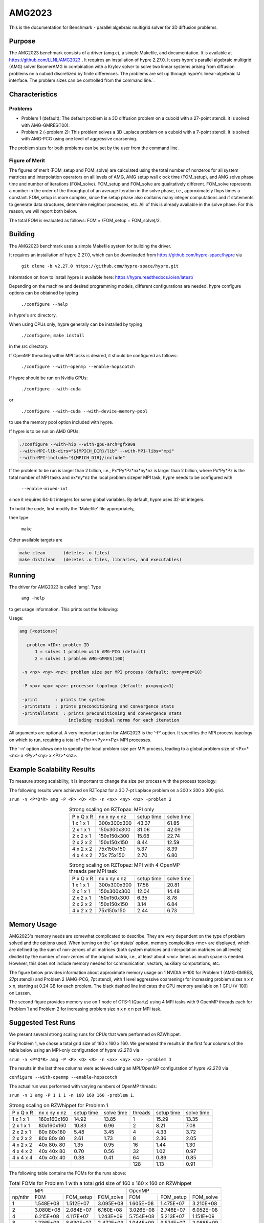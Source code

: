 ******
AMG2023
******

This is the documentation for Benchmark - parallel algebraic multigrid solver for 3D diffusion problems. 


Purpose
=======

The AMG2023 benchmark consists of a driver (amg.c), a simple Makefile, and documentation. It is available at https://github.com/LLNL/AMG2023 . 
It requires an installation of hypre 2.27.0. 
It uses hypre's parallel algebraic multigrid (AMG) solver BoomerAMG in combination with a Krylov solver to solve 
two linear systems arising from diffusion problems on a cuboid discretized by finite differences. 
The problems are set up through hypre's linear-algebraic IJ interface. The problem sizes can be controlled from the command line.`. 

Characteristics
===============

Problems
-------

* Problem 1 (default): The default problem is a 3D diffusion problem on a cuboid with a 27-point stencil.  It is solved with AMG-GMRES(100). 

* Problem 2 (-problem 2): This problem solves a 3D Laplace problem on a cuboid with a 7-point stencil.  It is solved with AMG-PCG using one level of aggressive coarsening. 

The problem sizes for both problems can be set by the user from the command line.


Figure of Merit
---------------

The figures of merit (FOM_setup and FOM_solve) are calculated using the total number of nonzeros for all system matrices and interpolation operators on all levels of AMG, AMG setup wall clock time (FOM_setup), and AMG solve phase time and number of iterations (FOM_solve). 
FOM_setup and FOM_solve are qualitatively different. FOM_solve represents a number in the order of the throughput of an average iteration in the solve phase, i.e., approximately flops times a constant. FOM_setup is more complex, since the setup phase also contains many integer computations and if statements to generate data structures, determine neighbor processes, etc.  All of this is already available in the solve phase. For this reason, we will report both below.

The total FOM is evaluated as follows:   FOM = (FOM_setup + FOM_solve)/2.

Building
========

The AMG2023 benchmark uses a simple Makefile system for building the driver.

It requires an installation of hypre 2.27.0, which can be downloaded from https://github.com/hypre-space/hypre via

   ``git clone -b v2.27.0 https://github.com/hypre-space/hypre.git``

Information on how to install hypre is available here: https://hypre.readthedocs.io/en/latest/ 

Depending on the machine and desired programming models, different configurations are needed.
hypre configure options can be obtained by typing

   ``./configure --help``

in hypre's src directory.

When using CPUs only, hypre generally can be installed by typing

   ``./configure;``
   ``make install``

in the src directory.

If OpenMP threading within MPI tasks is desired, it should be configured as follows:

   ``./configure --with-openmp --enable-hopscotch``

If hypre should be run on Nvidia GPUs:

   ``./configure --with-cuda`` 

or 

   ``./configure --with-cuda --with-device-memory-pool``

to use the memory pool option included with hypre.

If hypre is to be run on AMD GPUs:

.. code-block:: bash

   ./configure --with-hip --with-gpu-arch=gfx90a 
   --with-MPI-lib-dirs="${MPICH_DIR}/lib" --with-MPI-libs="mpi" 
   --with-MPI-include="${MPICH_DIR}/include" 
..

If the problem to be run is larger than 2 billion, i.e., Px*Py*Pz*nx*ny*nz is larger than 2 billion, 
where Px*Py*Pz is the total number of MPI tasks and nx*ny*nz the local problem sizeper MPI task, hypre needs to be configured with 

   ``--enable-mixed-int``

since it requires 64-bit integers for some global variables. By default, hypre uses 32-bit integers.

To build the code, first modify the 'Makefile' file appropriately, 

then type

  ``make``

Other available targets are

.. code-block:: bash

  make clean       (deletes .o files)
  make distclean   (deletes .o files, libraries, and executables)
..

Running
=======

The driver for AMG2023 is called 'amg'. Type

   ``amg -help``

to get usage information.  This prints out the following:

Usage: 

.. code-block:: bash

 amg [<options>]
 
   -problem <ID>: problem ID
       1 = solves 1 problem with AMG-PCG (default) 
       2 = solves 1 problem AMG-GMRES(100)

  -n <nx> <ny> <nz>: problem size per MPI process (default: nx=ny=nz=10)

  -P <px> <py> <pz>: processor topology (default: px=py=pz=1)

  -print       : prints the system
  -printstats  : prints preconditioning and convergence stats
  -printallstats  : prints preconditioning and convergence stats
                    including residual norms for each iteration
..

All arguments are optional.  A very important option for AMG2023 is the '-P' option. 
It specifies the MPI process topology on which to run, requiring a total of  <Px>*<Py>*<Pz> MPI processes.  

The '-n' option allows one to specify the local problem size per MPI process, leading to a global problem size of <Px>*<nx> x <Py>*<ny> x <Pz>*<nz>.


Example Scalability Results 
===========================

To measure strong scalability, it is important to change the size per process with the process topology:

The following results were achieved on RZTopaz for a 3D 7-pt Laplace problem on a 300 x 300 x 300 grid.

``srun -n <P*Q*R> amg -P <P> <Q> <R> -n <nx> <ny> <nz> -problem 2``

.. table:: Strong scaling on RZTopax: MPI only
   :align: center

   +------------+---------------+------------+------------+
   | P x Q x R  |  nx x ny x nz | setup time | solve time |
   +------------+---------------+------------+------------+
   | 1 x 1 x 1  |  300x300x300  |   43.37    |    61.85   |
   +------------+---------------+------------+------------+
   | 2 x 1 x 1  |  150x300x300  |   31.06    |    42.09   |
   +------------+---------------+------------+------------+
   | 2 x 2 x 1  |  150x150x300  |   15.68    |    22.74   |
   +------------+---------------+------------+------------+
   | 2 x 2 x 2  |  150x150x150  |    8.44    |    12.59   |
   +------------+---------------+------------+------------+
   | 4 x 2 x 2  |    75x150x150 |    5.37    |     8.39   |
   +------------+---------------+------------+------------+
   | 4 x 4 x 2  |    75x 75x150 |    2.70    |     6.80   |
   +------------+---------------+------------+------------+

.. table:: Strong scaling on RZTopaz: MPI with 4 OpenMP threads per MPI task
   :align: center

   +------------+---------------+------------+------------+
   | P x Q x R  |  nx x ny x nz | setup time | solve time |
   +------------+---------------+------------+------------+
   | 1 x 1 x 1  |  300x300x300  |   17.56    |    20.81   |
   +------------+---------------+------------+------------+
   | 2 x 1 x 1  |  150x300x300  |   12.04    |    14.48   |
   +------------+---------------+------------+------------+
   | 2 x 2 x 1  |  150x150x300  |    6.35    |     8.78   |
   +------------+---------------+------------+------------+
   | 2 x 2 x 2  |  150x150x150  |    3.14    |     6.84   |
   +------------+---------------+------------+------------+
   | 4 x 2 x 2  |   75x150x150  |    2.44    |     6.73   |
   +------------+---------------+------------+------------+


Memory Usage
============

AMG2023's memory needs are somewhat complicated to describe.  They are very dependent on the type of problem solved and the options used.  When turning on the '-printstats' option, memory complexities <mc> are displayed, which are defined by the sum of non-zeroes of all matrices (both system matrices and interpolation matrices on all levels) divided by the number of non-zeroes of the original matrix, i.e., at least about <mc> times as much space is needed.  However, this does not include memory needed for communication, vectors, auxiliary computations, etc. 

The figure below provides information about approximate memory usage on 1 NVIDIA V-100 for Problem 1 (AMG-GMRES, 27pt stencil) and Problem 2 (AMG-PCG, 7pt stencil, with 1 level aggressive coarsening) for increasing problem sizes n x n x n, starting at 0.24 GB for each problem.
The black dashed line indicates the GPU memory available on 1 GPU (V-100) on Lassen. 

The second figure provides memory use on 1 node of CTS-1 (Quartz) using 4 MPI tasks with 9 OpenMP threads each for Problem 1 and Problem 2 for increasing problem size n x n x n per MPI task. 

.. figure:: plots/mem-J1.png
   :alt: Approximate memory use for Problems 1 and 2 on V-100
   :align: center

.. figure:: plots/mem-J2.png
   :alt: Approximate memory use for Problems 1 and 2 on CTS-1
   :align: center

Suggested Test Runs
===================
We present several strong scaling runs for CPUs that were performed on RZWhippet.

For Problem 1, we chose a total grid size of 160 x 160 x 160. We generated the results in the first four columns of the table below using an MPI-only configuration of hypre v2.27.0 via

``srun -n <P*Q*R> amg -P <P> <Q> <R> -n <nx> <ny> <nz> -problem 1``

The results in the last three columns were achieved using an MPI/OpenMP configuration of hypre v2.27.0 via

``configure --with-openmp --enable-hopscotch``

The actual run was performed with varying numbers of OpenMP threads:

``srun -n 1 amg -P 1 1 1 -n 160 160 160 -problem 1``.

.. table:: Strong scaling on RZWhippet for Problem 1

 +-----------+--------------+------------+------------+---------+------------+------------+
 | P x Q x R | nx x ny x nz | setup time | solve time | threads | setup time | solve time |
 +-----------+--------------+------------+------------+---------+------------+------------+
 | 1 x 1 x 1 | 160x160x160  |   14.92    |    13.85   |    1    |    15.29   |   13.35    |
 +-----------+--------------+------------+------------+---------+------------+------------+
 | 2 x 1 x 1 |  80x160x160  |   10.83    |     6.96   |    2    |     8.21   |    7.08    | 
 +-----------+--------------+------------+------------+---------+------------+------------+
 | 2 x 2 x 1 |  80x 80x160  |    5.48    |     3.45   |    4    |     4.33   |    3.72    |
 +-----------+--------------+------------+------------+---------+------------+------------+
 | 2 x 2 x 2 |  80x 80x 80  |    2.61    |     1.73   |    8    |     2.36   |    2.05    |
 +-----------+--------------+------------+------------+---------+------------+------------+
 | 4 x 2 x 2 |  40x 80x 80  |    1.35    |     0.95   |   16    |     1.44   |    1.30    |
 +-----------+--------------+------------+------------+---------+------------+------------+
 | 4 x 4 x 2 |  40x 40x 80  |    0.70    |     0.56   |   32    |     1.02   |    0.97    |
 +-----------+--------------+------------+------------+---------+------------+------------+
 | 4 x 4 x 4 |  40x 40x 40  |    0.38    |     0.41   |   64    |     0.89   |    0.85    |
 +-----------+--------------+------------+------------+---------+------------+------------+
 |           |              |            |            |  128    |     1.13   |    0.91    |
 +-----------+--------------+------------+------------+---------+------------+------------+

The following table contains the FOMs for the runs above:

.. table:: Total FOMs for Problem 1 with a total grid size of 160 x 160 x 160 on RZWhippet

 +---------+-----------------------------------+-----------------------------------+
 |         |                MPI                |               OpenMP              |
 +---------+-----------+-----------+-----------+-----------+-----------+-----------+
 | np/nthr |    FOM    | FOM_setup | FOM_solve |   FOM     | FOM_setup | FOM_solve |
 +---------+-----------+-----------+-----------+-----------+-----------+-----------+
 |    1    | 1.548E+08 | 1.512E+07 | 3.095E+08 | 1.605E+08 | 1.475E+07 | 3.210E+08 |
 +---------+-----------+-----------+-----------+-----------+-----------+-----------+
 |    2    | 3.080E+08 | 2.084E+07 | 6.160E+08 | 3.026E+08 | 2.746E+07 | 6.052E+08 |
 +---------+-----------+-----------+-----------+-----------+-----------+-----------+
 |    4    | 6.215E+08 | 4.117E+07 | 1.243E+09 | 5.754E+08 | 5.213E+07 | 1.151E+09 |
 +---------+-----------+-----------+-----------+-----------+-----------+-----------+
 |    8    | 1.236E+09 | 8.630E+07 | 2.472E+09 | 1.044E+09 | 9.574E+07 | 2.088E+09 |
 +---------+-----------+-----------+-----------+-----------+-----------+-----------+
 |   16    | 2.263E+09 | 1.665E+08 | 4.526E+09 | 1.654E+09 | 1.562E+08 | 3.307E+09 |
 +---------+-----------+-----------+-----------+-----------+-----------+-----------+
 |   32    | 3.850E+09 | 3.241E+08 | 7.699E+09 | 2.203E+09 | 2.222E+08 | 4.406E+09 |
 +---------+-----------+-----------+-----------+-----------+-----------+-----------+
 |   64    | 5.253E+09 | 5.992E+09 | 1.051E+10 | 2.531E+09 | 2.545E+08 | 5.061E+09 |
 +---------+-----------+-----------+-----------+-----------+-----------+-----------+
 |  128    |           |           |           | 2.348E+09 | 1.994E+08 | 4.696E+09 |
 +---------+-----------+-----------+-----------+-----------+-----------+-----------+


.. figure:: plots/CPU-FOM-1.png
   :alt: Total FOMs for Problem 1 on RZWhippet using MPI or OpenMP.
   :align: center

We performed a similar test for Problem 2 using a total grid size of 256 x 256 x 256.

.. table:: Strong scaling on RZWhippet for Problem 2

 +-----------+--------------+------------+------------+---------+------------+------------+
 | P x Q x R | nx x ny x nz | setup time | solve time | threads | setup time | solve time |
 +-----------+--------------+------------+------------+---------+------------+------------+
 | 1 x 1 x 1 |  256x256x256 |    18.67   |  29.72     |    1    |   19.80    |   30.26    |
 +-----------+--------------+------------+------------+---------+------------+------------+
 | 2 x 1 x 1 |  128x256x256 |    12.11   |  17.51     |    2    |   11.21    |   18.00    |
 +-----------+--------------+------------+------------+---------+------------+------------+
 | 2 x 2 x 1 |  128x128x256 |     6.26   |   8.68     |    4    |    6.59    |    9.49    |
 +-----------+--------------+------------+------------+---------+------------+------------+
 | 2 x 2 x 2 |  128x128x128 |     3.00   |   3.92     |    8    |    4.20    |    5.93    |
 +-----------+--------------+------------+------------+---------+------------+------------+
 | 4 x 2 x 2 |   64x128x128 |     1.54   |   2.14     |   16    |    3.26    |    4.41    |
 +-----------+--------------+------------+------------+---------+------------+------------+
 | 4 x 4 x 2 |   64x 64x128 |     0.78   |   1.35     |   32    |    3.12    |    3.88    |
 +-----------+--------------+------------+------------+---------+------------+------------+
 | 4 x 4 x 4 |   64x 64x 64 |     0.43   |   1.04     |   64    |    3.84    |    3.66    |
 +-----------+--------------+------------+------------+---------+------------+------------+
 |           |              |            |            |   96    |    4.69    |    3.59    |
 +-----------+--------------+------------+------------+---------+------------+------------+
 |           |              |            |            |  120    |    5.68    |    4.18    |
 +-----------+--------------+------------+------------+---------+------------+------------+

.. table:: Total FOMs for Problem 2 with a total grid size of 256 x 256 x 256  on RZWhippet

 +---------+-----------------------------------+-----------------------------------+
 |         |                MPI                |               OpenMP              |
 +---------+-----------+-----------+-----------+-----------+-----------+-----------+
 | np/nthr |    FOM    | FOM_setup | FOM_solve |   FOM     | FOM_setup | FOM_solve |
 +---------+-----------+-----------+-----------+-----------+-----------+-----------+
 |    1    | 1.114E+08 | 9.968E+06 | 2.129E+08 | 1.093E+08 | 9.400E+06 | 2.091E+08 |
 +---------+-----------+-----------+-----------+-----------+-----------+-----------+
 |    2    | 1.884E+08 | 1.537E+07 | 3.614E+08 | 1.841E+08 | 1.660E+07 | 3.516E+08 |
 +---------+-----------+-----------+-----------+-----------+-----------+-----------+
 |    4    | 3.793E+08 | 2.973E+07 | 7.289E+08 | 3.477E+08 | 2.826E+07 | 6.671E+08 |
 +---------+-----------+-----------+-----------+-----------+-----------+-----------+
 |    8    | 8.382E+08 | 6.197E+07 | 1.614E+09 | 5.553E+08 | 4.430E+07 | 1.066E+09 |
 +---------+-----------+-----------+-----------+-----------+-----------+-----------+
 |   16    | 1.537E+09 | 1.206E+08 | 2.954E+09 | 7.466E+08 | 5.712E+07 | 1.436E+09 |
 +---------+-----------+-----------+-----------+-----------+-----------+-----------+
 |   32    | 2.468E+09 | 2.396E+08 | 4.696E+09 | 8.457E+08 | 5.971E+07 | 1.632E+09 |
 +---------+-----------+-----------+-----------+-----------+-----------+-----------+
 |   64    | 3.268E+09 | 4.321E+08 | 6.105E+09 | 8.881E+08 | 4.842E+07 | 1.728E+09 |
 +---------+-----------+-----------+-----------+-----------+-----------+-----------+
 |   96    |           |           |           | 9.003E+08 | 3.965E+07 | 1.761E+09 |
 +---------+-----------+-----------+-----------+-----------+-----------+-----------+
 |  120    |           |           |           | 7.733E+08 | 3.280E+07 | 1.514E+09 | 
 +---------+-----------+-----------+-----------+-----------+-----------+-----------+

.. figure:: plots/CPU-FOM-2.png
   :alt: FOMs for Problem 2 on RZWhippet using MPI or OpenMP.
   :align: center

We have also performed runs on 1 NVIDIA V-100 GPU increasing the problem size n x n x n.
For these runs hypre 2.27.0 was configured as follows:

``configure --with-cuda``

We increased n by 10 starting with n=50 for Problem 1 and with n=80 for Problem 2 until we ran out of memory. 
Note that Problem 2 uses much less memory, since the original matrix has at most 7 coefficients per row vs 27 for Problem 1. 
In addition, aggressive coarsening is used on the first level, significantly decreasing memory usage at the cost of increased number of iterations.

.. table:: FOMs, times and number of iterations for Problem 1 with grid size n x n x n on 1 V-100 

 +---------+-----------+-----------+-----------+------------+------------+------------+
 |    n    |    FOM    | FOM_setup | FOM_solve | setup time | solve time | iterations |
 +---------+-----------+-----------+-----------+------------+------------+------------+
 |   50    | 2.652E+09 | 9.708E+07 | 5.304E+09 |   0.068    |   0.024    |    19      |
 +---------+-----------+-----------+-----------+------------+------------+------------+
 |   60    | 3.586E+09 | 1.348E+08 | 7.172E+09 |   0.086    |   0.031    |    19      |
 +---------+-----------+-----------+-----------+------------+------------+------------+
 |   70    | 4.670E+09 | 1.504E+08 | 9.340E+09 |   0.123    |   0.038    |    19      |
 +---------+-----------+-----------+-----------+------------+------------+------------+
 |   80    | 4.482E+09 | 2.000E+08 | 8.964E+09 |   0.139    |   0.059    |    19      |
 +---------+-----------+-----------+-----------+------------+------------+------------+
 |   90    | 5.878E+09 | 2.190E+08 | 1.176E+10 |   0.181    |   0.064    |    19      |
 +---------+-----------+-----------+-----------+------------+------------+------------+
 |  100    | 6.439E+09 | 2.702E+08 | 1.288E+10 |   0.202    |   0.080    |    19      |
 +---------+-----------+-----------+-----------+------------+------------+------------+
 |  110    | 6.704E+09 | 3.026E+08 | 1.341E+10 |   0.240    |   0.103    |    19      |
 +---------+-----------+-----------+-----------+------------+------------+------------+
 |  120    | 7.013E+09 | 3.359E+08 | 1.403E+10 |   0.281    |   0.128    |    19      |
 +---------+-----------+-----------+-----------+------------+------------+------------+
 |  130    | 7.192E+09 | 3.709E+08 | 1.438E+10 |   0.324    |   0.159    |    19      |
 +---------+-----------+-----------+-----------+------------+------------+------------+
 |  140    | 7.230E+09 | 3.907E+08 | 1.446E+10 |   0.385    |   0.198    |    19      |
 +---------+-----------+-----------+-----------+------------+------------+------------+
 |  150    | 7.425E+09 | 4.108E+08 | 1.485E+10 |   0.451    |   0.237    |    19      |
 +---------+-----------+-----------+-----------+------------+------------+------------+
 |  160    | 7.525E+09 | 4.255E+08 | 1.505E+10 |   0.528    |   0.284    |    19      |
 +---------+-----------+-----------+-----------+------------+------------+------------+
 |  170    | 7.593E+09 | 4.372E+08 | 1.519E+10 |   0.617    |   0.338    |    19      |
 +---------+-----------+-----------+-----------+------------+------------+------------+
 |  180    | 7.656E+09 | 4.429E+08 | 1.531E+10 |   0.724    |   0.398    |    19      |
 +---------+-----------+-----------+-----------+------------+------------+------------+
 |  190    | 7.669E+09 | 4.526E+08 | 1.534E+10 |   0.834    |   0.468    |    19      |
 +---------+-----------+-----------+-----------+------------+------------+------------+
 |  200    | 7.728E+09 | 4.593E+08 | 1.546E+10 |   0.959    |   0.542    |    19      |
 +---------+-----------+-----------+-----------+------------+------------+------------+

.. figure:: plots/GPU-FOM-1.png
   :alt: Total FOMs for Problem 1 on 1 NVIDIA V-100
   :align: center

.. table:: FOMs, times and number of iterations for Problem 2 with grid size n x n x n on 1 V-100 

 +---------+-----------+-----------+-----------+------------+------------+------------+
 |    n    |    FOM    | FOM_setup | FOM_solve | setup time | solve time | iterations |
 +---------+-----------+-----------+-----------+------------+------------+------------+
 |   80    | 2.669E+09 | 5.841E+07 | 5.280E+09 |   0.096    |   0.032    |    30      |
 +---------+-----------+-----------+-----------+------------+------------+------------+
 |   90    | 3.063E+09 | 6.953E+07 | 6.057E+09 |   0.115    |   0.038    |    29      |
 +---------+-----------+-----------+-----------+------------+------------+------------+
 |  100    | 3.481E+09 | 8.562E+07 | 6.876E+09 |   0.135    |   0.047    |    30      |
 +---------+-----------+-----------+-----------+------------+------------+------------+
 |  110    | 3.831E+09 | 9.717E+07 | 7.564E+09 |   0.153    |   0.060    |    31      |
 +---------+-----------+-----------+-----------+------------+------------+------------+
 |  120    | 3.693E+09 | 1.068E+08 | 7.279E+09 |   0.178    |   0.081    |    31      |
 +---------+-----------+-----------+-----------+------------+------------+------------+
 |  130    | 4.375E+09 | 1.126E+08 | 8.636E+09 |   0.215    |   0.087    |    31      |
 +---------+-----------+-----------+-----------+------------+------------+------------+
 |  140    | 4.547E+09 | 1.284E+08 | 8.967E+09 |   0.236    |   0.105    |    31      |
 +---------+-----------+-----------+-----------+------------+------------+------------+
 |  150    | 4.753E+09 | 1.448E+08 | 9.361E+09 |   0.257    |   0.127    |    32      |
 +---------+-----------+-----------+-----------+------------+------------+------------+
 |  160    | 4.879E+09 | 1.598E+08 | 9.600E+09 |   0.273    |   0.150    |    32      |
 +---------+-----------+-----------+-----------+------------+------------+------------+
 |  170    | 4.985E+09 | 1.685E+08 | 9.801E+09 |   0.322    |   0.183    |    33      |
 +---------+-----------+-----------+-----------+------------+------------+------------+
 |  180    | 5.094E+09 | 1.702E+08 | 1.001E+10 |   0.366    |   0.213    |    33      |
 +---------+-----------+-----------+-----------+------------+------------+------------+
 |  190    | 5.158E+09 | 1.874E+08 | 1.013E+10 |   0.405    |   0.247    |    33      |
 +---------+-----------+-----------+-----------+------------+------------+------------+
 |  200    | 5.191E+09 | 1.996E+08 | 1.018E+10 |   0.444    |   0.287    |    33      |
 +---------+-----------+-----------+-----------+------------+------------+------------+
 |  210    | 5.239E+09 | 2.071E+08 | 1.027E+10 |   0.495    |   0.330    |    33      |
 +---------+-----------+-----------+-----------+------------+------------+------------+
 |  220    | 5.185E+09 | 2.123E+08 | 1.016E+10 |   0.556    |   0.383    |    33      |
 +---------+-----------+-----------+-----------+------------+------------+------------+
 |  230    | 5.173E+09 | 2.176E+08 | 1.013E+10 |   0.620    |   0.453    |    34      |
 +---------+-----------+-----------+-----------+------------+------------+------------+
 |  240    | 5.148E+09 | 2.227E+08 | 1.007E+10 |   0.688    |   0.517    |    34      |
 +---------+-----------+-----------+-----------+------------+------------+------------+
 |  250    | 5.139E+09 | 2.285E+08 | 1.005E+10 |   0.758    |   0.586    |    34      |
 +---------+-----------+-----------+-----------+------------+------------+------------+
 |  260    | 5.168E+09 | 2.293E+08 | 1.011E+10 |   0.850    |   0.656    |    34      |
 +---------+-----------+-----------+-----------+------------+------------+------------+
 |  270    | 5.173E+09 | 2.311E+08 | 1.012E+10 |   0.945    |   0.756    |    35      |
 +---------+-----------+-----------+-----------+------------+------------+------------+
 |  280    | 5.198E+09 | 2.356E+08 | 1.016E+10 |   1.034    |   0.839    |    35      |
 +---------+-----------+-----------+-----------+------------+------------+------------+
 |  290    | 5.221E+09 | 2.382E+08 | 1.020E+10 |   1.137    |   0.929    |    35      |
 +---------+-----------+-----------+-----------+------------+------------+------------+
 |  300    | 5.230E+09 | 2.419E+08 | 1.022E+10 |   1.239    |   1.027    |    35      |
 +---------+-----------+-----------+-----------+------------+------------+------------+
 |  310    | 5.246E+09 | 2.435E+08 | 1.025E+10 |   1.359    |   1.130    |    35      |
 +---------+-----------+-----------+-----------+------------+------------+------------+
 |  320    | 5.255E+09 | 2.447E+08 | 1.027E+10 |   1.487    |   1.241    |    35      |
 +---------+-----------+-----------+-----------+------------+------------+------------+

.. figure:: plots/GPU-FOM-2.png
   :alt: Total FOMs for Problem 2 on 1 NVIDIA V-100.
   :align: center


References
==========

All references are available at https://github.com/hypre-space/hypre/wiki/Publications :

Van Emden Henson and Ulrike Meier Yang, "BoomerAMG: A Parallel Algebraic Multigrid Solver and Preconditioner", Appl. Num. Math. 41 (2002), pp. 155-177. 

Hans De Sterck, Ulrike Meier Yang and Jeffrey Heys, "Reducing Complexity in Parallel Algebraic Multigrid Preconditioners", SIAM Journal on Matrix Analysis and Applications 27 (2006), pp. 1019-1039. 

Hans De Sterck, Robert D. Falgout, Josh W. Nolting and Ulrike Meier Yang, "Distance-Two Interpolation for Parallel Algebraic Multigrid", Numerical Linear Algebra with Applications 15 (2008), pp. 115-139. 

Ulrike Meier Yang, "On Long Range Interpolation Operators for Aggressive Coarsening", Numer. Linear Algebra Appl.,  17 (2010), pp. 453-472. 

Allison Baker, Rob Falgout, Tzanio Kolev, and Ulrike Yang, "Multigrid Smoothers for Ultraparallel Computing", SIAM J. Sci. Comput., 33 (2011), pp. 2864-2887. 

Rui Peng Li, Bjorn Sjogreen, Ulrike Yang, "A New Class of AMG Interpolation Methods Based on Matrix-Matrix Multiplications", SIAM Journal on Scientific Computing, 43 (2021), pp. S540-S564, https://doi.org/10.1137/20M134931X 

Rob Falgout, Rui Peng Li, Bjorn Sjogreen, Lu Wang, Ulrike Yang, "Porting hypre to Heterogeneous Computer Architectures: Strategies and Experiences", Parallel Computing, 108, (2021), a. 102840

